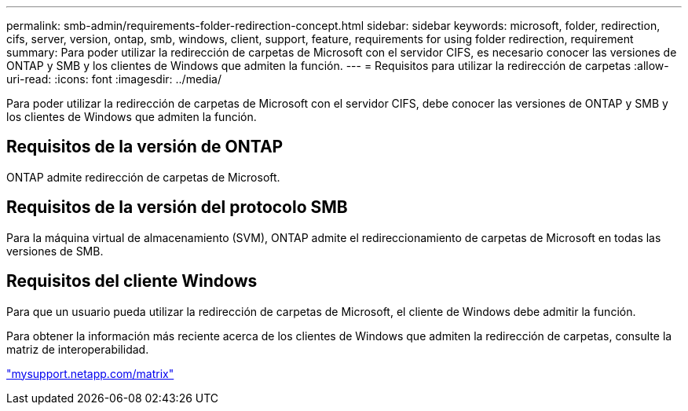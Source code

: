 ---
permalink: smb-admin/requirements-folder-redirection-concept.html 
sidebar: sidebar 
keywords: microsoft, folder, redirection, cifs, server, version, ontap, smb, windows, client, support, feature, requirements for using folder redirection, requirement 
summary: Para poder utilizar la redirección de carpetas de Microsoft con el servidor CIFS, es necesario conocer las versiones de ONTAP y SMB y los clientes de Windows que admiten la función. 
---
= Requisitos para utilizar la redirección de carpetas
:allow-uri-read: 
:icons: font
:imagesdir: ../media/


[role="lead"]
Para poder utilizar la redirección de carpetas de Microsoft con el servidor CIFS, debe conocer las versiones de ONTAP y SMB y los clientes de Windows que admiten la función.



== Requisitos de la versión de ONTAP

ONTAP admite redirección de carpetas de Microsoft.



== Requisitos de la versión del protocolo SMB

Para la máquina virtual de almacenamiento (SVM), ONTAP admite el redireccionamiento de carpetas de Microsoft en todas las versiones de SMB.



== Requisitos del cliente Windows

Para que un usuario pueda utilizar la redirección de carpetas de Microsoft, el cliente de Windows debe admitir la función.

Para obtener la información más reciente acerca de los clientes de Windows que admiten la redirección de carpetas, consulte la matriz de interoperabilidad.

http://mysupport.netapp.com/matrix["mysupport.netapp.com/matrix"]
